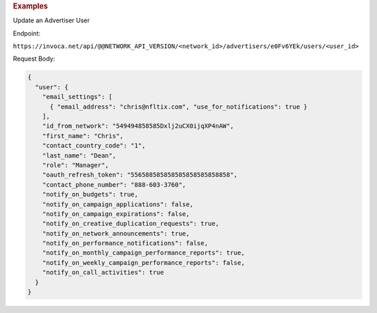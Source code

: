 

.. container:: endpoint-long-description

  .. rubric:: Examples

  Update an Advertiser User

  Endpoint:

  ``https://invoca.net/api/@@NETWORK_API_VERSION/<network_id>/advertisers/e0Fv6YEk/users/<user_id>``

  Request Body:

  .. code-block:: json

     {
       "user": {
         "email_settings": [
           { "email_address": "chris@nfltix.com", "use_for_notifications": true }
         ],
         "id_from_network": "549494858585Dxlj2uCX0ijqXP4nAW",
         "first_name": "Chris",
         "contact_country_code": "1",
         "last_name": "Dean",
         "role": "Manager",
         "oauth_refresh_token": "556588585858585858585858858",
         "contact_phone_number": "888-603-3760",
         "notify_on_budgets": true,
         "notify_on_campaign_applications": false,
         "notify_on_campaign_expirations": false,
         "notify_on_creative_duplication_requests": true,
         "notify_on_network_announcements": true,
         "notify_on_performance_notifications": false,
         "notify_on_monthly_campaign_performance_reports": true,
         "notify_on_weekly_campaign_performance_reports": false,
         "notify_on_call_activities": true
       }
     }
